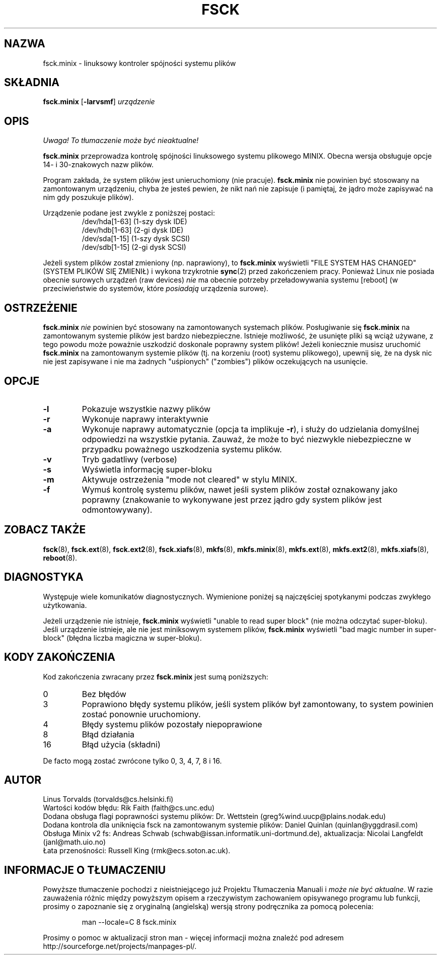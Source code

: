.\" {PTM/WK/1999-XII}
.\" Copyright 1992, 1993, 1994 Rickard E. Faith (faith@cs.unc.edu)
.\" May be freely distributed.
.\" " for hilit19
.TH FSCK 8 "2 lipca 1996" "Util-Linux 2.6" "Podręcznik Programisty Linuksa"
.SH NAZWA
fsck.minix \- linuksowy kontroler spójności systemu plików
.SH SKŁADNIA
.B fsck.minix
.RB [ \-larvsmf ]
.I urządzenie
.SH OPIS
\fI Uwaga! To tłumaczenie może być nieaktualne!\fP
.PP
.B fsck.minix
przeprowadza kontrolę spójności linuksowego systemu plikowego MINIX.
Obecna wersja obsługuje opcje 14- i 30-znakowych nazw plików.

Program zakłada, że system plików jest unieruchomiony (nie pracuje).
.B fsck.minix
nie powinien być stosowany na zamontowanym urządzeniu, chyba że jesteś
pewien, że nikt nań nie zapisuje (i pamiętaj, że jądro może zapisywać na nim
gdy poszukuje plików).

Urządzenie podane jest zwykle z poniższej postaci:
.nf
.RS
/dev/hda[1-63] (1-szy dysk IDE)
/dev/hdb[1-63] (2-gi dysk IDE)
/dev/sda[1-15] (1-szy dysk SCSI)
/dev/sdb[1-15] (2-gi dysk SCSI)
.RE
.fi

Jeżeli system plików został zmieniony (np. naprawiony), to
.B fsck.minix
wyświetli "FILE SYSTEM HAS CHANGED" (SYSTEM PLIKÓW SIĘ ZMIENIŁ) i wykona
trzykrotnie
.BR sync (2)
przed zakończeniem pracy. Ponieważ Linux nie posiada obecnie surowych urządzeń
(raw devices)
.I nie
ma obecnie potrzeby przeładowywania systemu [reboot] (w przeciwieństwie
do systemów, które
.I posiadają
urządzenia surowe).
.SH OSTRZEŻENIE
.B fsck.minix
.I nie
powinien być stosowany na zamontowanych systemach plików. Posługiwanie się
.B fsck.minix
na zamontowanym systemie plików jest bardzo niebezpieczne. Istnieje możliwość,
że usunięte pliki są wciąż używane, z tego powodu może poważnie uszkodzić
doskonale poprawny system plików!
Jeżeli koniecznie musisz uruchomić
.B fsck.minix
na zamontowanym systemie plików (tj. na korzeniu (root) systemu plikowego),
upewnij się, że na dysk nic nie jest zapisywane i nie ma żadnych "uśpionych"
("zombies") plików oczekujących na usunięcie.
.SH OPCJE
.TP
.B \-l
Pokazuje wszystkie nazwy plików
.TP
.B \-r
Wykonuje naprawy interaktywnie
.TP
.B \-a
Wykonuje naprawy automatycznie (opcja ta implikuje
.BR \-r ),
i służy do udzielania domyślnej odpowiedzi na wszystkie pytania. Zauważ, że
może to być niezwykle niebezpieczne w przypadku poważnego uszkodzenia systemu
plików.
.TP
.B \-v
Tryb gadatliwy (verbose)
.TP
.B \-s
Wyświetla informację super-bloku
.TP
.B \-m
Aktywuje ostrzeżenia "mode not cleared" w stylu MINIX.
.\" Activates MINIX-like "mode not cleared" warnings
.TP
.B \-f
Wymuś kontrolę systemu plików, nawet jeśli system plików został oznakowany
jako poprawny (znakowanie to wykonywane jest przez jądro gdy system plików
jest odmontowywany).
.SH "ZOBACZ TAKŻE"
.BR fsck (8),
.BR fsck.ext (8),
.BR fsck.ext2 (8),
.BR fsck.xiafs (8),
.BR mkfs (8),
.BR mkfs.minix (8),
.BR mkfs.ext (8),
.BR mkfs.ext2 (8),
.BR mkfs.xiafs (8),
.BR reboot (8).
.SH DIAGNOSTYKA
Występuje wiele komunikatów diagnostycznych. Wymienione poniżej są najczęściej
spotykanymi podczas zwykłego użytkowania.

Jeżeli urządzenie nie istnieje,
.B fsck.minix
wyświetli "unable to read super block" (nie można odczytać super-bloku).
Jeśli urządzenie istnieje, ale nie jest miniksowym systemem plików,
.B fsck.minix
wyświetli "bad magic number in super-block" (błędna liczba magiczna
w super-bloku).
.SH "KODY ZAKOŃCZENIA"
Kod zakończenia zwracany przez
.B fsck.minix
jest sumą poniższych:
.IP 0
Bez błędów
.IP 3
Poprawiono błędy systemu plików, jeśli system plików był zamontowany, to
system powinien zostać ponownie uruchomiony.
.IP 4
Błędy systemu plików pozostały niepoprawione
.IP 8
Błąd działania
.IP 16
Błąd użycia (składni)
.PP
De facto mogą zostać zwrócone tylko 0, 3, 4, 7, 8 i 16.
.SH AUTOR
Linus Torvalds (torvalds@cs.helsinki.fi)
.br
Wartości kodów błędu: Rik Faith (faith@cs.unc.edu)
.br
Dodana obsługa flagi poprawności systemu plików: Dr. Wettstein
(greg%wind.uucp@plains.nodak.edu)
.br
Dodana kontrola dla uniknięcia fsck na zamontowanym systemie plików:
Daniel Quinlan (quinlan@yggdrasil.com)
.br
Obsługa Minix v2 fs: Andreas Schwab
(schwab@issan.informatik.uni-dortmund.de), aktualizacja: Nicolai
Langfeldt (janl@math.uio.no)
.br
Łata przenośności: Russell King (rmk@ecs.soton.ac.uk).
.SH "INFORMACJE O TŁUMACZENIU"
Powyższe tłumaczenie pochodzi z nieistniejącego już Projektu Tłumaczenia Manuali i 
\fImoże nie być aktualne\fR. W razie zauważenia różnic między powyższym opisem
a rzeczywistym zachowaniem opisywanego programu lub funkcji, prosimy o zapoznanie 
się z oryginalną (angielską) wersją strony podręcznika za pomocą polecenia:
.IP
man \-\-locale=C 8 fsck.minix
.PP
Prosimy o pomoc w aktualizacji stron man \- więcej informacji można znaleźć pod
adresem http://sourceforge.net/projects/manpages\-pl/.
